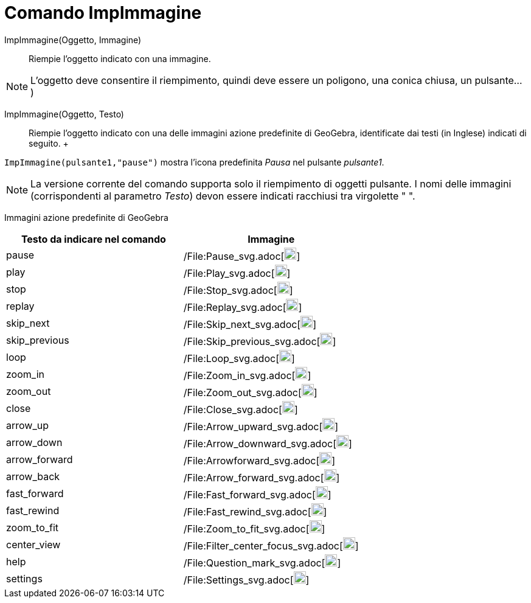 = Comando ImpImmagine

ImpImmagine(Oggetto, Immagine)::
  Riempie l'oggetto indicato con una immagine. 

[NOTE]
====

L'oggetto deve consentire il riempimento, quindi deve essere un poligono, una conica chiusa, un pulsante...)

====

ImpImmagine(Oggetto, Testo)::
  Riempie l'oggetto indicato con una delle immagini azione predefinite di GeoGebra, identificate dai testi (in Inglese)
  indicati di seguito.
  +
   

[EXAMPLE]
====

`ImpImmagine(pulsante1,"pause")` mostra l'icona predefinita _Pausa_ nel pulsante _pulsante1_.

====

[NOTE]
====

La versione corrente del comando supporta solo il riempimento di oggetti pulsante. I nomi delle immagini (corrispondenti
al parametro _Testo_) devon essere indicati racchiusi tra virgolette " ".

====

Immagini azione predefinite di GeoGebra

[width="100%",cols="50%,50%",options="header",]
|===
|Testo da indicare nel comando |Immagine
|pause a|
/File:Pause_svg.adoc[image:20px-Pause.svg.png[link,width=20,height=20]]

|play a|
/File:Play_svg.adoc[image:20px-Play.svg.png[link,width=20,height=20]]

|stop a|
/File:Stop_svg.adoc[image:20px-Stop.svg.png[link,width=20,height=20]]

|replay a|
/File:Replay_svg.adoc[image:20px-Replay.svg.png[link,width=20,height=20]]

|skip_next a|
/File:Skip_next_svg.adoc[image:20px-Skip_next.svg.png[link,width=20,height=20]]

|skip_previous a|
/File:Skip_previous_svg.adoc[image:20px-Skip_previous.svg.png[link,width=20,height=20]]

|loop a|
/File:Loop_svg.adoc[image:20px-Loop.svg.png[loop,width=20,height=20]]

|zoom_in a|
/File:Zoom_in_svg.adoc[image:20px-Zoom_in.svg.png[link,width=20,height=20]]

|zoom_out a|
/File:Zoom_out_svg.adoc[image:20px-Zoom_out.svg.png[link,width=20,height=20]]

|close a|
/File:Close_svg.adoc[image:20px-Close.svg.png[link,width=20,height=20]]

|arrow_up a|
/File:Arrow_upward_svg.adoc[image:20px-Arrow_upward.svg.png[link,width=20,height=20]]

|arrow_down a|
/File:Arrow_downward_svg.adoc[image:20px-Arrow_downward.svg.png[link,width=20,height=20]]

|arrow_forward a|
/File:Arrowforward_svg.adoc[image:20px-Arrowforward.svg.png[link,width=20,height=20]]

|arrow_back a|
/File:Arrow_forward_svg.adoc[image:20px-Arrow_forward.svg.png[link,width=20,height=20]]

|fast_forward a|
/File:Fast_forward_svg.adoc[image:20px-Fast_forward.svg.png[link,width=20,height=20]]

|fast_rewind a|
/File:Fast_rewind_svg.adoc[image:20px-Fast_rewind.svg.png[link,width=20,height=20]]

|zoom_to_fit a|
/File:Zoom_to_fit_svg.adoc[image:20px-Zoom_to_fit.svg.png[link,width=20,height=20]]

|center_view a|
/File:Filter_center_focus_svg.adoc[image:20px-Filter_center_focus.svg.png[link,width=20,height=20]]

|help a|
/File:Question_mark_svg.adoc[image:20px-Question_mark.svg.png[link,width=20,height=20]]

|settings a|
/File:Settings_svg.adoc[image:20px-Settings.svg.png[link,width=20,height=20]]

|===
